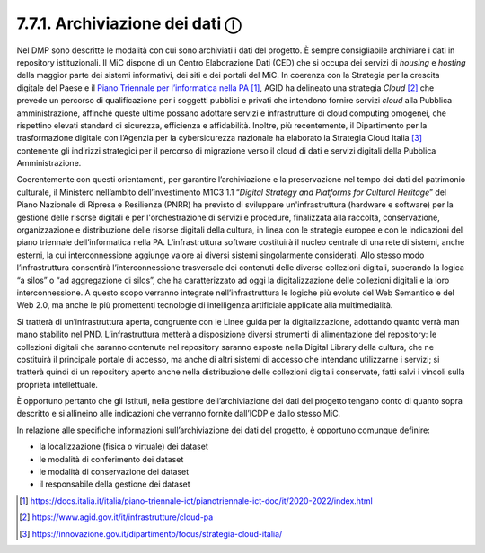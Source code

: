 7.7.1. Archiviazione dei dati ⓘ
===============================

Nel DMP sono descritte le modalità con cui sono archiviati i dati del
progetto. È sempre consigliabile archiviare i dati in repository
istituzionali. Il MiC dispone di un Centro Elaborazione Dati (CED) che
si occupa dei servizi di *housing* e *hosting* della maggior parte dei
sistemi informativi, dei siti e dei portali del MiC. In coerenza con la
Strategia per la crescita digitale del Paese e il `Piano Triennale per
l’informatica nella
PA <https://docs.italia.it/italia/piano-triennale-ict/pianotriennale-ict-doc/it/2020-2022/index.html>`__\  [1]_,
AGID ha delineato una strategia *Cloud*\  [2]_ che prevede un percorso
di qualificazione per i soggetti pubblici e privati che intendono
fornire servizi *cloud* alla Pubblica amministrazione, affinché queste
ultime possano adottare servizi e infrastrutture di cloud computing
omogenei, che rispettino elevati standard di sicurezza, efficienza e
affidabilità. Inoltre, più recentemente, il Dipartimento per la
trasformazione digitale con l’Agenzia per la cybersicurezza nazionale ha
elaborato la Strategia Cloud Italia [3]_ contenente gli indirizzi
strategici per il percorso di migrazione verso il cloud di dati e
servizi digitali della Pubblica Amministrazione.

Coerentemente con questi orientamenti, per garantire l’archiviazione e
la preservazione nel tempo dei dati del patrimonio culturale, il
Ministero nell’ambito dell’investimento M1C3 1.1 “\ *Digital Strategy
and Platforms for Cultural Heritage*\ ” del Piano Nazionale di Ripresa e
Resilienza (PNRR) ha previsto di sviluppare un'infrastruttura (hardware
e software) per la gestione delle risorse digitali e per
l'orchestrazione di servizi e procedure, finalizzata alla raccolta,
conservazione, organizzazione e distribuzione delle risorse digitali
della cultura, in linea con le strategie europee e con le indicazioni
del piano triennale dell’informatica nella PA. L’infrastruttura software
costituirà il nucleo centrale di una rete di sistemi, anche esterni, la
cui interconnessione aggiunge valore ai diversi sistemi singolarmente
considerati. Allo stesso modo l’infrastruttura consentirà
l’interconnessione trasversale dei contenuti delle diverse collezioni
digitali, superando la logica “a silos” o “ad aggregazione di silos”,
che ha caratterizzato ad oggi la digitalizzazione delle collezioni
digitali e la loro interconnessione. A questo scopo verranno integrate
nell’infrastruttura le logiche più evolute del Web Semantico e del Web
2.0, ma anche le più promettenti tecnologie di intelligenza artificiale
applicate alla multimedialità.

Si tratterà di un’infrastruttura aperta, congruente con le Linee guida
per la digitalizzazione, adottando quanto verrà man mano stabilito nel
PND. L’infrastruttura metterà a disposizione diversi strumenti di
alimentazione del repository: le collezioni digitali che saranno
contenute nel repository saranno esposte nella Digital Library della
cultura, che ne costituirà il principale portale di accesso, ma anche di
altri sistemi di accesso che intendano utilizzarne i servizi; si
tratterà quindi di un repository aperto anche nella distribuzione delle
collezioni digitali conservate, fatti salvi i vincoli sulla proprietà
intellettuale.

È opportuno pertanto che gli Istituti, nella gestione dell’archiviazione
dei dati del progetto tengano conto di quanto sopra descritto e si
allineino alle indicazioni che verranno fornite dall’ICDP e dallo stesso
MiC.

In relazione alle specifiche informazioni sull’archiviazione dei dati
del progetto, è opportuno comunque definire:

-  la localizzazione (fisica o virtuale) dei dataset

-  le modalità di conferimento dei dataset

-  le modalità di conservazione dei dataset

-  il responsabile della gestione dei dataset

.. [1]

   https://docs.italia.it/italia/piano-triennale-ict/pianotriennale-ict-doc/it/2020-2022/index.html

.. [2]
    https://www.agid.gov.it/it/infrastrutture/cloud-pa

.. [3]
    https://innovazione.gov.it/dipartimento/focus/strategia-cloud-italia/

